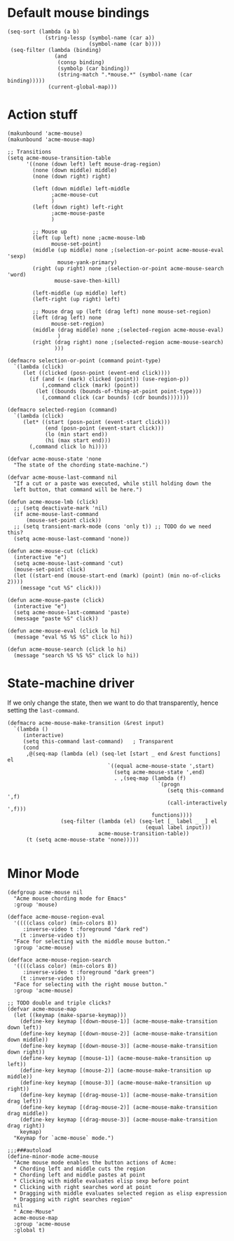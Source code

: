 * Default mouse bindings
#+BEGIN_SRC elisp
  (seq-sort (lambda (a b)
              (string-lessp (symbol-name (car a))
                            (symbol-name (car b))))
   (seq-filter (lambda (binding)
                 (and
                  (consp binding)
                  (symbolp (car binding))
                  (string-match ".*mouse.*" (symbol-name (car binding)))))
               (current-global-map)))
#+END_SRC
* Action stuff
#+BEGIN_SRC elisp :tangle acme-mouse-new.el
  (makunbound 'acme-mouse)
  (makunbound 'acme-mouse-map)

  ;; Transitions
  (setq acme-mouse-transition-table
        '((none (down left) left mouse-drag-region)
          (none (down middle) middle)
          (none (down right) right)

          (left (down middle) left-middle
                ;acme-mouse-cut
                )
          (left (down right) left-right
                ;acme-mouse-paste
                )

          ;; Mouse up
          (left (up left) none ;acme-mouse-lmb
                mouse-set-point)
          (middle (up middle) none ;(selection-or-point acme-mouse-eval 'sexp)
                  mouse-yank-primary)
          (right (up right) none ;(selection-or-point acme-mouse-search 'word)
                 mouse-save-then-kill)

          (left-middle (up middle) left)
          (left-right (up right) left)

          ;; Mouse drag up (left (drag left) none mouse-set-region)
          (left (drag left) none
                mouse-set-region)
          (middle (drag middle) none ;(selected-region acme-mouse-eval)
                  )
          (right (drag right) none ;(selected-region acme-mouse-search)
                 )))
#+END_SRC

#+BEGIN_SRC elisp :tangle acme-mouse-new.el
  (defmacro selection-or-point (command point-type)
    `(lambda (click)
       (let ((clicked (posn-point (event-end click))))
         (if (and (< (mark) clicked (point)) (use-region-p))
             (,command click (mark) (point))
           (let ((bounds (bounds-of-thing-at-point point-type)))
             (,command click (car bounds) (cdr bounds)))))))

  (defmacro selected-region (command)
    `(lambda (click)
       (let* ((start (posn-point (event-start click)))
              (end (posn-point (event-start click)))
              (lo (min start end))
              (hi (max start end)))
         (,command click lo hi))))
#+END_SRC

#+BEGIN_SRC elisp :tangle acme-mouse-new.el
  (defvar acme-mouse-state 'none
    "The state of the chording state-machine.")

  (defvar acme-mouse-last-command nil
    "If a cut or a paste was executed, while still holding down the
    left button, that command will be here.")
#+END_SRC

#+BEGIN_SRC elisp :tangle acme-mouse-new.el
  (defun acme-mouse-lmb (click)
    ;; (setq deactivate-mark 'nil)
    (if acme-mouse-last-command
        (mouse-set-point click))
    ;; (setq transient-mark-mode (cons 'only t)) ;; TODO do we need this?
    (setq acme-mouse-last-command 'none))

  (defun acme-mouse-cut (click)
    (interactive "e")
    (setq acme-mouse-last-command 'cut)
    (mouse-set-point click)
    (let ((start-end (mouse-start-end (mark) (point) (min no-of-clicks 2))))
      (message "cut %S" click)))

  (defun acme-mouse-paste (click)
    (interactive "e")
    (setq acme-mouse-last-command 'paste)
    (message "paste %S" click))

  (defun acme-mouse-eval (click lo hi)
    (message "eval %S %S %S" click lo hi))

  (defun acme-mouse-search (click lo hi)
    (message "search %S %S %S" click lo hi))
#+END_SRC
* State-machine driver
If we only change the state, then we want to do that transparently,
hence setting the ~last-command~.
#+BEGIN_SRC elisp :tangle acme-mouse-new.el
  (defmacro acme-mouse-make-transition (&rest input)
    `(lambda ()
       (interactive)
       (setq this-command last-command)   ; Transparent
       (cond
        ,@(seq-map (lambda (el) (seq-let [start _ end &rest functions] el
                                  `((equal acme-mouse-state ',start)
                                    (setq acme-mouse-state ',end)
                                    . ,(seq-map (lambda (f)
                                                  `(progn
                                                     (setq this-command ',f)
                                                     (call-interactively ',f)))
                                                functions))))
                   (seq-filter (lambda (el) (seq-let [_ label _ _] el
                                              (equal label input)))
                               acme-mouse-transition-table))
        (t (setq acme-mouse-state 'none)))))

#+END_SRC
* Minor Mode
#+BEGIN_SRC elisp :tangle acme-mouse-new.el
  (defgroup acme-mouse nil
    "Acme mouse chording mode for Emacs"
    :group 'mouse)

  (defface acme-mouse-region-eval
    '((((class color) (min-colors 8))
       :inverse-video t :foreground "dark red")
      (t :inverse-video t))
    "Face for selecting with the middle mouse button."
    :group 'acme-mouse)

  (defface acme-mouse-region-search
    '((((class color) (min-colors 8))
       :inverse-video t :foreground "dark green")
      (t :inverse-video t))
    "Face for selecting with the right mouse button."
    :group 'acme-mouse)

  ;; TODO double and triple clicks?
  (defvar acme-mouse-map
    (let ((keymap (make-sparse-keymap)))
      (define-key keymap [(down-mouse-1)] (acme-mouse-make-transition down left))
      (define-key keymap [(down-mouse-2)] (acme-mouse-make-transition down middle))
      (define-key keymap [(down-mouse-3)] (acme-mouse-make-transition down right))
      (define-key keymap [(mouse-1)] (acme-mouse-make-transition up left))
      (define-key keymap [(mouse-2)] (acme-mouse-make-transition up middle))
      (define-key keymap [(mouse-3)] (acme-mouse-make-transition up right))
      (define-key keymap [(drag-mouse-1)] (acme-mouse-make-transition drag left))
      (define-key keymap [(drag-mouse-2)] (acme-mouse-make-transition drag middle))
      (define-key keymap [(drag-mouse-3)] (acme-mouse-make-transition drag right))
      keymap)
    "Keymap for `acme-mouse` mode.")

  ;;;###autoload
  (define-minor-mode acme-mouse
    "Acme mouse mode enables the button actions of Acme:
    ,* Chording left and middle cuts the region
    ,* Chording left and middle pastes at point
    ,* Clicking with middle evaluates elisp sexp before point
    ,* Clicking with right searches word at point
    ,* Dragging with middle evaluates selected region as elisp expression
    ,* Dragging with right searches region"
    nil
    " Acme-Mouse"
    acme-mouse-map
    :group 'acme-mouse
    :global t)
#+END_SRC

